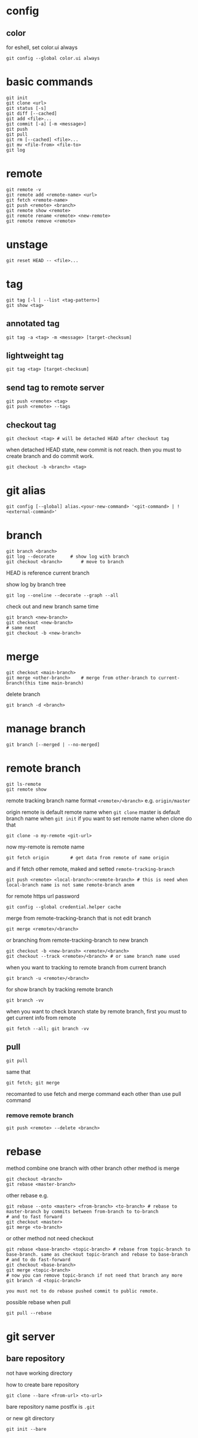 * config
** color
   for eshell, set color.ui always
   #+begin_src shell
     git config --global color.ui always
   #+end_src
* basic commands
  #+begin_src shell
    git init
    git clone <url>
    git status [-s]
    git diff [--cached]
    git add <file>...
    git commit [-a] [-m <message>]
    git push
    git pull
    git rm [--cached] <file>...
    git mv <file-from> <file-to>
    git log
  #+end_src
* remote
  #+begin_src shell
    git remote -v
    git remote add <remote-name> <url>
    git fetch <remote-name>
    git push <remote> <branch>
    git remote show <remote>
    git remote rename <remote> <new-remote>
    git remote remove <remote>
  #+end_src
* unstage
  #+begin_src shell
    git reset HEAD -- <file>...
  #+end_src
* tag
  #+begin_src shell
    git tag [-l | --list <tag-pattern>]
    git show <tag>
  #+end_src
** annotated tag
   #+begin_src shell
     git tag -a <tag> -m <message> [target-checksum]
   #+end_src
** lightweight tag
   #+begin_src shell
     git tag <tag> [target-checksum]
   #+end_src
** send tag to remote server
   #+begin_src shell
     git push <remote> <tag>
     git push <remote> --tags
   #+end_src
** checkout tag
   #+begin_src shell
     git checkout <tag> # will be detached HEAD after checkout tag
   #+end_src

   when detached HEAD state, new commit is not reach. then you must to create branch and do commit work.
   #+begin_src shell
     git checkout -b <branch> <tag>
   #+end_src
* git alias
  #+begin_src shell
    git config [--global] alias.<your-new-command> '<git-command> | !<external-command>'
  #+end_src
* branch
  #+begin_src shell
    git branch <branch>
    git log --decorate 		# show log with branch
    git checkout <branch>		# move to branch
  #+end_src

  HEAD is reference current branch

  show log by branch tree
  #+begin_src shell
    git log --oneline --decorate --graph --all
  #+end_src

  check out and new branch same time
  #+begin_src shell
    git branch <new-branch>
    git checkout <new-branch>
    # same next
    git checkout -b <new-branch>
  #+end_src
* merge
  #+begin_src shell
    git checkout <main-branch>
    git merge <other-branch> 	# merge from other-branch to current-branch(this time main-branch)
  #+end_src

  delete branch
  #+begin_src shell
    git branch -d <branch>
  #+end_src
* manage branch
  #+begin_src shell
    git branch [--merged | --no-merged]
  #+end_src
* remote branch
  #+begin_src shell
    git ls-remote
    git remote show
  #+end_src

  remote tracking branch name format
  =<remote>/<branch>=
  e.g.
  =origin/master=

  origin remote is default remote name when =git clone=
  master is default branch name when =git init=
  if you want to set remote name when clone do that
  #+begin_src shell
    git clone -o my-remote <git-url>
  #+end_src
  now my-remote is remote name

  #+begin_src shell
    git fetch origin		# get data from remote of name origin
  #+end_src
  and if fetch other remote, maked and setted =remote-tracking-branch=

  #+begin_src shell
    git push <remote> <local-branch>:<remote-branch> # this is need when local-branch name is not same remote-branch anem
  #+end_src

  for remote https url password
  #+begin_src shell
    git config --global credential.helper cache
  #+end_src

  merge from remote-tracking-branch that is not edit branch
  #+begin_src shell
    git merge <remote>/<branch>
  #+end_src

  or branching from remote-tracking-branch to new branch
  #+begin_src shell
    git checkout -b <new-bransh> <remote>/<branch>
    git checkout --track <remote>/<branch> # or same branch name used
  #+end_src

  when you want to tracking to remote branch from current branch
  #+begin_src shell
    git branch -u <remote>/<branch>
  #+end_src

  for show branch by tracking remote branch
  #+begin_src shell
    git branch -vv
  #+end_src

  when you want to check branch state by remote branch, first you must to get current info from remote
  #+begin_src shell
    git fetch --all; git branch -vv
  #+end_src
** pull
   #+begin_src shell
     git pull
   #+end_src

   same that
   #+begin_src shell
     git fetch; git merge
   #+end_src

   recomanted to use fetch and merge command each other than use pull command
*** remove remote branch
    #+begin_src shell
      git push <remote> --delete <branch>
    #+end_src
* rebase
  method combine one branch with other branch
  other method is merge

  #+begin_src shell
    git checkout <branch>
    git rebase <master-branch>
  #+end_src

  other rebase e.g.
  #+begin_src shell
    git rebase --onto <master> <from-branch> <to-branch> # rebase to master-branch by commits between from-branch to to-branch
    # and to fast forward
    git checkout <master>
    git merge <to-branch>
  #+end_src

  or other method not need checkout
  #+begin_src shell
    git rebase <base-branch> <topic-branch> # rebase from topic-branch to base-branch. same as checkout topic-branch and rebase to base-branch
    # and to do fast-forward
    git checkout <base-branch>
    git merge <topic-branch>
    # now you can remove topic-branch if not need that branch any more
    git branch -d <topic-branch>
  #+end_src

  =you must not to do rebase pushed commit to public remote.=

  possible rebase when pull
  #+begin_src shell
    git pull --rebase
  #+end_src
* git server
** bare repository
   not have working directory

   how to create bare repository
   #+begin_src shell
     git clone --bare <from-url> <to-url>
   #+end_src

   bare repository name postfix is =.git=

   or new git directory
   #+begin_src shell
     git init --bare
   #+end_src
